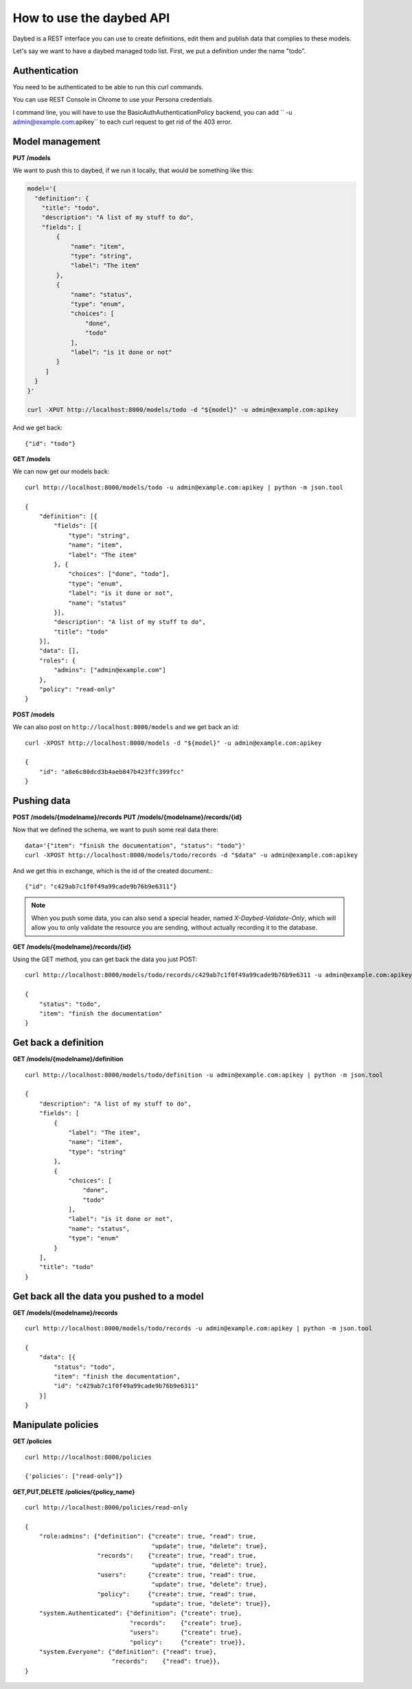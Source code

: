 =========================
How to use the daybed API
=========================

Daybed is a REST interface you can use to create definitions, edit them and
publish data that complies to these models.

Let's say we want to have a daybed managed todo list. First, we put
a definition under the name "todo".


Authentication
--------------

You need to be authenticated to be able to run this curl commands.

You can use REST Console in Chrome to use your Persona credentials.

I command line, you will have to use the BasicAuthAuthenticationPolicy
backend, you can add `` -u admin@example.com:apikey`` to each curl
request to get rid of the 403 error.


Model management
----------------

**PUT /models**

We want to push this to daybed, if we run it locally, that would be something
like this:

.. code-block:: bash

    model='{
      "definition": {
        "title": "todo",
        "description": "A list of my stuff to do",
        "fields": [
            {
                "name": "item",
                "type": "string",
                "label": "The item"
            },
            {
                "name": "status",
                "type": "enum",
                "choices": [
                    "done",
                    "todo"
                ],
                "label": "is it done or not"
            }
         ]
      }
    }'

    curl -XPUT http://localhost:8000/models/todo -d "${model}" -u admin@example.com:apikey

And we get back::

    {"id": "todo"}

**GET /models**

We can now get our models back::

    curl http://localhost:8000/models/todo -u admin@example.com:apikey | python -m json.tool

    {
        "definition": [{
            "fields": [{
                "type": "string",
                "name": "item",
                "label": "The item"
            }, {
                "choices": ["done", "todo"],
                "type": "enum",
                "label": "is it done or not",
                "name": "status"
            }],
            "description": "A list of my stuff to do",
            "title": "todo"
        }],
        "data": [],
        "roles": {
            "admins": ["admin@example.com"]
        },
        "policy": "read-only"
    }

**POST /models**

We can also post on ``http://localhost:8000/models`` and we get back an id::

    curl -XPOST http://localhost:8000/models -d "${model}" -u admin@example.com:apikey

    {
        "id": "a8e6c80dcd3b4aeb847b423ffc399fcc"
    }


Pushing data
------------

**POST /models/{modelname}/records**
**PUT /models/{modelname}/records/{id}**

Now that we defined the schema, we want to push some real data there::

    data='{"item": "finish the documentation", "status": "todo"}'
    curl -XPOST http://localhost:8000/models/todo/records -d "$data" -u admin@example.com:apikey

And we get this in exchange, which is the id of the created document.::

    {"id": "c429ab7c1f0f49a99cade9b76b9e6311"}

.. note::
    When you push some data, you can also send a special header, named
    `X-Daybed-Validate-Only`, which will allow you to only validate the
    resource you are sending, without actually recording it to the database.

**GET /models/{modelname}/records/{id}**

Using the GET method, you can get back the data you just POST::

    curl http://localhost:8000/models/todo/records/c429ab7c1f0f49a99cade9b76b9e6311 -u admin@example.com:apikey

    {
        "status": "todo",
        "item": "finish the documentation"
    }


Get back a definition
---------------------

**GET /models/{modelname}/definition**

::

    curl http://localhost:8000/models/todo/definition -u admin@example.com:apikey | python -m json.tool

    {
        "description": "A list of my stuff to do",
        "fields": [
            {
                "label": "The item",
                "name": "item",
                "type": "string"
            },
            {
                "choices": [
                    "done",
                    "todo"
                ],
                "label": "is it done or not",
                "name": "status",
                "type": "enum"
            }
        ],
        "title": "todo"
    }


Get back all the data you pushed to a model
-------------------------------------------

**GET /models/{modelname}/records**

::

    curl http://localhost:8000/models/todo/records -u admin@example.com:apikey | python -m json.tool

    {
        "data": [{
            "status": "todo",
            "item": "finish the documentation",
            "id": "c429ab7c1f0f49a99cade9b76b9e6311"
        }]
    }


Manipulate policies
-------------------

**GET /policies**

::

    curl http://localhost:8000/policies

    {'policies': ["read-only"]}

**GET,PUT,DELETE /policies/{policy_name}**

::

    curl http://localhost:8000/policies/read-only

    {
        "role:admins": {"definition": {"create": true, "read": true,
                                       "update": true, "delete": true},
                        "records":    {"create": true, "read": true,
                                       "update": true, "delete": true},
                        "users":      {"create": true, "read": true,
                                       "update": true, "delete": true},
                        "policy":     {"create": true, "read": true,
                                       "update": true, "delete": true}},
        "system.Authenticated": {"definition": {"create": true},
                                 "records":    {"create": true},
                                 "users":      {"create": true},
                                 "policy":     {"create": true}},
        "system.Everyone": {"definition": {"read": true},
                            "records":    {"read": true}},
    }
